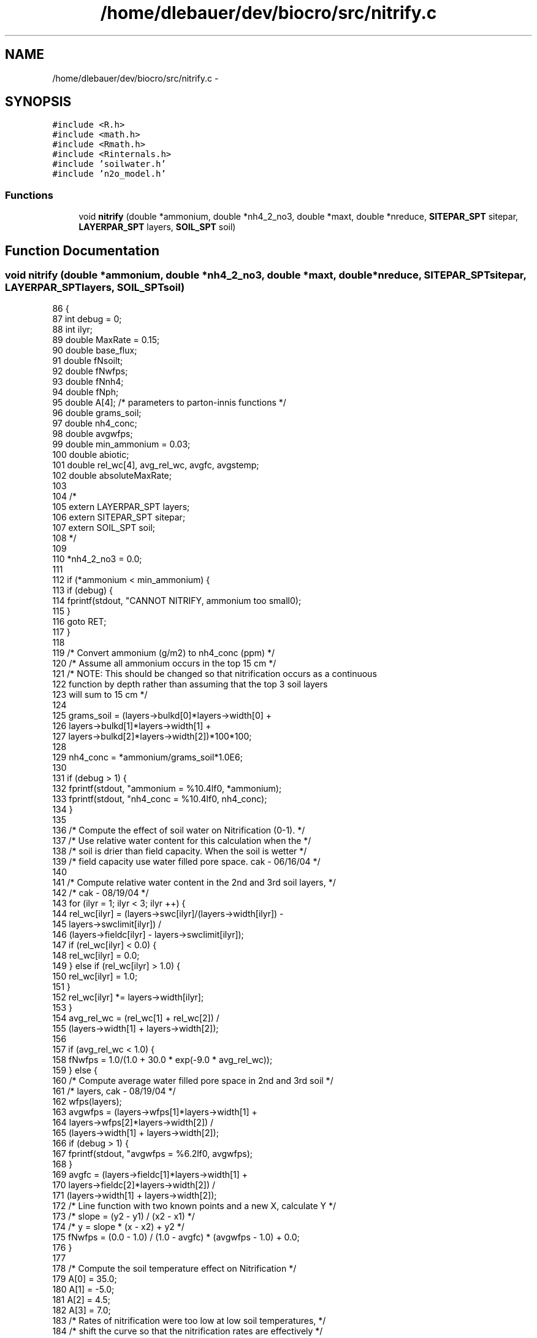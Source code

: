 .TH "/home/dlebauer/dev/biocro/src/nitrify.c" 3 "Fri Apr 3 2015" "Version 0.92" "BioCro" \" -*- nroff -*-
.ad l
.nh
.SH NAME
/home/dlebauer/dev/biocro/src/nitrify.c \- 
.SH SYNOPSIS
.br
.PP
\fC#include <R\&.h>\fP
.br
\fC#include <math\&.h>\fP
.br
\fC#include <Rmath\&.h>\fP
.br
\fC#include <Rinternals\&.h>\fP
.br
\fC#include 'soilwater\&.h'\fP
.br
\fC#include 'n2o_model\&.h'\fP
.br

.SS "Functions"

.in +1c
.ti -1c
.RI "void \fBnitrify\fP (double *ammonium, double *nh4_2_no3, double *maxt, double *nreduce, \fBSITEPAR_SPT\fP sitepar, \fBLAYERPAR_SPT\fP layers, \fBSOIL_SPT\fP soil)"
.br
.in -1c
.SH "Function Documentation"
.PP 
.SS "void nitrify (double *ammonium, double *nh4_2_no3, double *maxt, double *nreduce, \fBSITEPAR_SPT\fPsitepar, \fBLAYERPAR_SPT\fPlayers, \fBSOIL_SPT\fPsoil)"

.PP
.nf
86     {
87       int debug = 0;
88       int ilyr;
89       double MaxRate = 0\&.15;
90       double base_flux;
91       double fNsoilt; 
92       double fNwfps;
93       double fNnh4;
94       double fNph;
95       double A[4];    /* parameters to parton-innis functions */
96       double grams_soil;
97       double nh4_conc;
98       double avgwfps;
99       double min_ammonium = 0\&.03;
100       double abiotic;
101       double  rel_wc[4], avg_rel_wc, avgfc, avgstemp;
102       double absoluteMaxRate;
103 
104 /*
105       extern LAYERPAR_SPT layers;
106       extern SITEPAR_SPT sitepar;
107       extern SOIL_SPT soil;
108 */
109 
110       *nh4_2_no3 = 0\&.0;
111 
112       if (*ammonium < min_ammonium) {
113         if (debug) {
114           fprintf(stdout, "CANNOT NITRIFY, ammonium too small\n");
115         }
116         goto RET;
117       }
118 
119       /* Convert ammonium (g/m2) to nh4_conc (ppm) */
120       /* Assume all ammonium occurs in the top 15 cm */
121 /* NOTE:  This should be changed so that nitrification occurs as a continuous
122           function by depth rather than assuming that the top 3 soil layers
123           will sum to 15 cm */
124 
125       grams_soil = (layers->bulkd[0]*layers->width[0] +
126                     layers->bulkd[1]*layers->width[1] +
127                     layers->bulkd[2]*layers->width[2])*100*100;
128 
129       nh4_conc = *ammonium/grams_soil*1\&.0E6;
130 
131       if (debug > 1) {
132         fprintf(stdout, "ammonium = %10\&.4lf\n", *ammonium);
133         fprintf(stdout, "nh4_conc = %10\&.4lf\n", nh4_conc);
134       }
135 
136       /* Compute the effect of soil water on Nitrification (0-1)\&. */
137       /* Use relative water content for this calculation when the */
138       /* soil is drier than field capacity\&.  When the soil is wetter */
139       /* field capacity use water filled pore space\&.  cak - 06/16/04 */
140 
141       /* Compute relative water content in the 2nd and 3rd soil layers, */
142       /* cak - 08/19/04 */
143       for (ilyr = 1; ilyr < 3; ilyr ++) {
144         rel_wc[ilyr] = (layers->swc[ilyr]/(layers->width[ilyr]) -
145                         layers->swclimit[ilyr]) /
146                         (layers->fieldc[ilyr] - layers->swclimit[ilyr]);
147         if (rel_wc[ilyr] < 0\&.0) {
148           rel_wc[ilyr] = 0\&.0;
149         } else if (rel_wc[ilyr] > 1\&.0) {
150           rel_wc[ilyr] = 1\&.0;
151         }
152         rel_wc[ilyr] *= layers->width[ilyr];
153       }
154       avg_rel_wc = (rel_wc[1] + rel_wc[2]) /
155                    (layers->width[1] + layers->width[2]);
156 
157       if (avg_rel_wc < 1\&.0) {
158         fNwfps = 1\&.0/(1\&.0 + 30\&.0 * exp(-9\&.0 * avg_rel_wc));
159       } else {
160         /* Compute average water filled pore space in 2nd and 3rd soil */
161         /* layers, cak - 08/19/04 */
162         wfps(layers);
163         avgwfps = (layers->wfps[1]*layers->width[1] +
164                    layers->wfps[2]*layers->width[2]) /
165                   (layers->width[1] + layers->width[2]);
166         if (debug > 1) {
167           fprintf(stdout, "avgwfps = %6\&.2lf\n", avgwfps);
168         }
169         avgfc = (layers->fieldc[1]*layers->width[1] +
170                  layers->fieldc[2]*layers->width[2]) /
171                 (layers->width[1] + layers->width[2]);
172         /* Line function with two known points and a new X, calculate Y */
173         /* slope = (y2 - y1) / (x2 - x1) */
174         /* y = slope * (x - x2) + y2 */
175         fNwfps = (0\&.0 - 1\&.0) / (1\&.0 - avgfc) * (avgwfps - 1\&.0) + 0\&.0;
176       }
177 
178       /* Compute the soil temperature effect on Nitrification */
179       A[0] = 35\&.0;
180       A[1] = -5\&.0;
181       A[2] = 4\&.5;
182       A[3] = 7\&.0;
183       /* Rates of nitrification were too low at low soil temperatures, */
184       /* shift the curve so that the nitrification rates are effectively */
185       /* higher for cooler sites, this change does not affect sites with */
186       /* hot temperatures, cak - 11/25/03 */
187       avgstemp = (soil->soiltavg[1] * layers->width[1] + 
188                   soil->soiltavg[2] * layers->width[2]) /
189                  (layers->width[1] + layers->width[2]);
190       if (*maxt >= 35\&.0) {
191         A[0] = *maxt;
192         fNsoilt = f_gen_poisson_density(avgstemp,A);
193       } else {
194         fNsoilt = f_gen_poisson_density(avgstemp+(A[0]-*maxt),A);
195       }
196 
197       /* Compute pH effect on nitrification */
198       A[0] = 5\&.0;
199       A[1] = 0\&.56;
200       A[2] = 1\&.0;
201       A[3] = 0\&.45;
202       fNph = f_arctangent(layers->pH[1], A);
203 
204       /* Compute the Ammonium effect on Nitrification */
205       A[0] = 1\&.0;
206       A[1] = -0\&.0105;
207       A[2] = 0\&.0;
208       A[3] = 0\&.0;
209       fNnh4 = 1\&.0 - f_exponential(nh4_conc, A);
210 
211       /* Compute amount of ammonium that goes to nitrate during */
212       /* nitrification */
213       if (debug > 1) {
214         fprintf(stdout, "%6s  %6s  %6s  %6s\n","fNwfps","fNsoilt", "fNph",
215                 "fNnh4");
216         fprintf(stdout, "%6\&.4lf  %6\&.4lf  %6\&.4lf  %6\&.4lf\n", fNwfps, fNsoilt, fNph,
217                 fNnh4);
218       }
219       /* The base_flux is equivalent to 0\&.1 gN/ha/day */
220       base_flux = 0\&.1/10000\&.0;
221       abiotic = max(fNwfps * fNsoilt, sitepar->Ncoeff);
222       absoluteMaxRate = min(0\&.4, *ammonium * MaxRate);
223       *nh4_2_no3 = absoluteMaxRate * fNph * abiotic * *nreduce +
224                    base_flux;
225 
226       if ((*ammonium - *nh4_2_no3) > min_ammonium) {
227         *ammonium -= *nh4_2_no3;
228       } else {
229         *nh4_2_no3 = min(*nh4_2_no3, *ammonium - min_ammonium);
230         *ammonium = min_ammonium;
231       }
232 
233 RET:  return;
234     }
.fi
.SH "Author"
.PP 
Generated automatically by Doxygen for BioCro from the source code\&.
